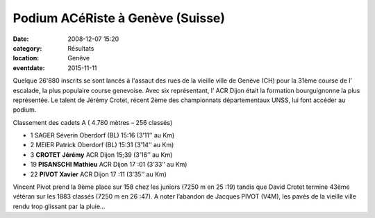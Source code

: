 Podium ACéRiste à Genève (Suisse)
=================================

:date: 2008-12-07 15:20
:category: Résultats
:location: Genêve
:eventdate: 2015-11-11


.. image:: http://assets.acr-dijon.org/jeremygeneve.jpg



Quelque 26'880 inscrits se sont lancés à l'assaut des rues de la vieille ville de Genève (CH) pour la 31ème course de l’ escalade, la plus populaire course genevoise. Avec six représentant, l’ ACR Dijon était la formation bourguignonne la plus représentée. Le talent de Jérémy Crotet, récent 2ème des championnats départementaux UNSS, lui font accéder au podium.


Classement des cadets A ( 4.780 mètres – 256 classés)


- 1   SAGER Séverin              Oberdorf (BL)              15:16               (3’11’’ au Km)

- 2   MEIER Patrick                 Oberdorf (BL)              15:31               (3’14’’ au Km)

- 3   **CROTET Jérémy**             ACR Dijon                   15;39               (3’16’’ au Km)

- 19 **PISANSCHI Mathieu**       ACR Dijon                   17 :01              (3’33’’ au Km)

- 22 **PIVOT Xavier**                 ACR Dijon                    17 :11              (3’35’’ au Km)


Vincent Pivot prend la 9ème place sur 158  chez les juniors (7250 m en 25 :19) tandis que David Crotet termine 43ème vétéran sur les 1883 classés (7250 m en 26 :47). A noter l’abandon de Jacques PIVOT (V4M), les pavés de la vieille ville rendu trop glissant par la pluie…
